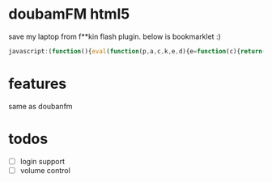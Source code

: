 * doubamFM html5 
  save my laptop from f**kin flash plugin.
  below is bookmarklet :)
  #+BEGIN_SRC javascript
  javascript:(function(){eval(function(p,a,c,k,e,d){e=function(c){return(c%3Ca%3F'':e(parseInt(c/a)))+((c=c%25a)%3E35%3FString.fromCharCode(c+29):c.toString(36))};if(!''.replace(/^/,String)){while(c--){d[e(c)]=k[c]||e(c)}k=[function(e){return%20d[e]}];e=function(){return'\\w+'};c=1};while(c--){if(k[c]){p=p.replace(new%20RegExp('\\b'+e(c)+'\\b','g'),k[c])}}return%20p}('(k($,4b){f%2023=a,2g,1P,1N,2e,2W,2Z,2P,2S,2Q,1p,2O,1E,1t,t,1L,F;f%20K={1R:k(){a.22=1r;t=1n%20C();23.33.4U(\'.t-4c\')[0].4V=4b;F=$(\'.t-4c%20%3E%201l\'),2g=F.J(\'%2319-E\'),1P=F.J(\'%2319-D\'),1N=F.J(\'%2319-4t\'),2e=F.J(\'%2319-2A\'),1t=F.J(\'%234s-D\'),1E=F.J(\'%231Z\'),2O=F.J(\'%231Z-3u\'),1p=F.J(\'%23E-46\'),2W=F.J(\'%232a-29\'),2P=F.J(\'%232f-X\'),2Q=F.J(\'%234d\'),2Z=F.J(\'%234k\'),2S=F.J(\'%232f-V\');[2g,1P,1N,2e,1p,1E].4Q(k(e,i){e[0].4R=3D;e[0].48=3G});1E[0].48=3B;[2g,1P,1N,2e,1E,1p].4Y(k(e,i){e[0].57=[K.E,K.1J,K.1o,K.1e,K.3P,K.E][i]});f%20H=a;1L=$(\'%3C59%20c=%2256%22%3E\').4O(\'36\')[0];1L.53=k(){H.3X.4e(H,4J.G.4D.4e(Y))};1L.4F=k(){H.1J()};1L.4B=k(){1z!t.2I()};t.2r(\'4M\',k(){f%20l=t.B;2O.1D(\'1k:1X\',l.2l);w(l.D)1t.1D(\'q\',\'%2341\');1h%201t.1D(\'q\',\'%231x\');2P.z(l.2n);2S.z(\'%3C\'+l.2Y+\'%3E%20\'+l.3z);2Q.z(l.X)}).2r(\'4L\',k(){H.3M()});t.I=4r;t.1R()},E:k(){w(K.22){K.22=1w;1p.42(\'2j\',\'\')}1h{K.22=1r;1p.42(\'2j\',\'1Y\')}t.E()},1J:k(){t.B.D=!t.B.D;w(t.B.D){1t.1D(\'q\',\'%2341\');t.D()}1h{1t.1D(\'q\',\'%231x\');t.3d()}},1o:k(){t.1o()},1e:k(){t.1e()},3P:k(){23.5B(\'1G://2k.5b/\'+t.B.V,\'5C\')},3U:k(3Q,1b,3N){t.38(3Q,1b,3N)},3M:k(){f%202d=3J(t.v.3Y)-3J(t.v.2i);f%20m=5J.5G(2d/60)%2560;f%20s=2d%2560;f%203Z=m+\':\'+s;f%2031=t.v.2i/t.v.3Y;w(!40(2d))2Z.z(3Z);w(!40(31)){2W[0].1M(\'o\',$(\'%232a-29-4g\')[0].5c(\'o\')*31)}},3X:k(){f%203W=Y.Z%3E0%3FY[0]:\'\';3T(3W){1H\'E\':{a.E();1s}1H\'1e\':{a.1e();1s}1H\'1J\':{a.1J();1s}1H\'1o\':{a.1o();1s}1H\'3T\':{w(Y.Z%3E1){a.3U(Y[1],Y.Z%3E2%3F(Y[2]):(\'\'),Y.Z%3E3%3F(Y[3]):(\'\'));1s}}5s:{1s}}}};f%202L=\'p\';f%202q=\'e\';f%202M=\'r\';f%202C=\'b\';f%202N=\'u\';f%202t=\'n\';f%202F=\'s\';f%205t=\'T\';f%205q=\'3\';f%205p=\'4\';f%205m=\'5n\';f%205o=\'5r\';f%205l=\'5f\';f%205x=\'5w\';f%205z=\'5D\';f%205O=\'52\';f%204K=\'4H\';f%204I=\'2\';f%202o=\'0\';f%204r=\'-3\';f%204G=\'-4\';f%204N=\'-5\';f%204E=\'-6\';f%204A=\'-7\';f%203F=\'-8\';f%203E=\'-9\';f%204z=\'4C\';f%205a=\'54\';k%20C(){f%20H=a;a.v=1n%2058();a.2u=\'1G://2k.K/j/4X/W\';a.1g=\'\';a.W=[];a.I=\'\';a.1b=\'\';a.1C=\'\';a.1T=\'\';a.B=N;a.2T=0;a.1a=1w;a.v.4y(\'3s\',k(){H.1y(2q);H.1e()})}C.G.1y=k(2c){w(2c==2q){f%204p=a.2u+\'%3F2h=e%2611=\'+a.B.11+\'%26I=\'+a.I+\'%263y=\'+(a.v.2i).3C(1)+\'%263A=3k\'+\'%26r=\'+1n%201U().21();$.3p(4p)}1h{a.1f(2c)}w([2M,2N,2C,2F].4T(2c)!=-1){a.W=[]}};C.G.2r=k(28,27){a.v.4y(28,27);1z%20a};C.G.5u=k(28,27){a.v.4W(28,27);1z%20a};C.G.1R=k(){23.33.36.4Z(a.v);a.1a=1r;a.1f(2t)};C.G.38=k(I,1b,39){a.I=I;a.1b=1b;a.1T=39;w(a.2I()){a.W=[];a.1a=1r;a.1f(2t)}};C.G.1f=k(2h){a.W=[];f%20H=a;f%2011=a.B%3Fa.B.11:\'\';a.1g=a.2u+\'%3F2h=\'+2h+\'%263A=3k\'+\'%2611=\'+11+\'%263y=\'+(a.v.2i).3C(1)+\'%26I=\'+a.I+\'%26r=\'+1n%201U().21();f%201q=[];w(a.I===3F||a.I===3E||a.I===2o){1q.1V(\'1b:\'+a.1b)}w(a.I===2o%26%26a.1T!==\'\'){1q.1V(\'5A:\'+a.1T)}w(a.1C!==\'\'){1q.1V(a.1C);a.1C=\'\'}w(1q.Z){a.1g+=\'%261C=\'+1q.5H(\'|\')}w(a.B){a.1g+=\'%265v=\'+a.B.2V}a.1g=3e.3i(a.1g);3g.3j(\'5h\',a.5g);$.3p(a.1g,k(1B){f%20i=0,l;5k(i%3C1B.l.Z){l=1B.l[i];H.W.1V({11:l[\'11\'],1c:l[\'1c\'],3h:l[\'3h\'],2n:l[\'2n\']||\'\',X:l[\'X\'],2l:l[\'2l\'].3b(\'/5e/\',\'/5d/\').3b(\'//5j.\',\'//5i.\'),V:l[\'V\'],2Y:l[\'2Y\'],D:l[\'D\']==\'1\',3o:l[\'3o\'],3n:l[\'3n\'],5I:(l[\'Z\']),2V:l[\'2V\']||\'\',3t:l[\'3t\']||\'\',3z:l[\'5K\']||\'\',5N:l[\'5M\']||\'\'});i++}w(H.1a){H.1a=1w;H.1e()}})};C.G.1u=k(){a.B=a.W.5L();a.v.5F=a.B.1c;a.v.1f();a.v.1u()};C.G.E=k(){w(a.v.3v){a.v.1u();w((1n%201U().21()-a.2T)/5E%3E60*30){a.5y=[]}}1h{a.2T=1n%201U().21();a.v.E()}};C.G.2I=k(){1z!a.v.3v%26%26!a.v.3s};C.G.1e=k(){w(a.W.Z%3C1){H.1a=1r;a.1f(2L)}1h%20a.1u();a.1y(2F)};C.G.1o=k(){a.1y(2C);w(a.W.Z%3C1)a.1f(2L);1h%20a.1u()};C.G.D=k(){a.B.D=1r;a.1a=1w;a.1y(2M)};C.G.3d=k(){a.B.D=1w;a.1a=1w;a.1y(2N)};f%203e={3i:k(1c){3g.3j(1c);1z%201c}};k%203G(e){e.2m.1M(\'1v\',1)}k%203D(e){e.2m.1M(\'1v\',.5)}k%203B(e){e.2m.1M(\'1v\',0)}K.1R()})(4P,\'%3C1l%20o=%224S%22L=%222b%222w=%221G://2p.2x.2s/3m/1l%222w:1l=%221G://2p.2x.2s/3m/1l%222w:1k=%221G://2p.2x.2s/6r/1k%22%3E\\%3C3x%3E\\%3C1Q%2034=%223a%22x=%220%22y=%220%22o=%2272%22L=%2213%227N=%22M(1,0,0,1,7O,7P)%22c=%2237-V%22%3E\\%3C1F%20c=%227M%22x=%220%22y=%220%22o=%2272%22L=%2213%22q=%22Q(0,0,0,0)%22/%3E\\%3Cg%20c=%227L%22%3E\\%3C1K%20c=%227H%221k:1X=%221B:1K/3w;3f,7I/7J+7K+7Q/7R+7Y/7Z+80/7X+3r+7W/7S/7T+7U/7V+7G+7F+7q+7r/7s+7t/7p+7o+7k/7l/7m/7n/7u+7v/82++7D/7E/7B/7A+7w+7x/7y+7z+5P+81/8n/8w+8x+8y+8v+8u+8t+8s/8o/8a+8b+8p/88/83+/84/8e/8l/8j%22L=%2213%22o=%2272%22/%3E\\%3C/g%3E\\%3C/1Q%3E\\%3C1Q%2034=%223a%22x=%220%22y=%220%22o=%2226%22L=%2226%22c=%22E%22%3E\\%3C1F%20c=%228i%22x=%220%22y=%220%22o=%2226%22L=%2226%22q=%22Q(0,0,0,0)%22/%3E\\%3Cg%20c=%228h%22%3E\\%3C1K%20c=%228g%221k:1X=%221B:1K/3w;3f,8f+8k/%208m/8d%22L=%2226%22o=%2226%22/%3E\\%3C/g%3E\\%3C/1Q%3E\\%3C/3x%3E\\%3Cg%3E\\%3CX%3E2k%20K%3C/X%3E\\%3Cg%3E\\%3C!--V--%3E\\%3Cg%3E\\%3C1K%20c=%221Z-3u%22x=%220%22y=%220%22o=%222b%22L=%222b%221k:1X=%22%22/%3E\\%3C/g%3E\\%3Cg%20c=%221Z%221v=%220%22%3E\\%3Cg%20c=%2287%22q-1j=%221i%22%3E\\%3CP%20c=%2286%22d=%2289.1d,8c,-4h-8C.U,A,8B.U,0%22q=%22Q(60,60,60,0.8z)%22h-o=%220%22h-O=%220%22/%3E\\%3C/g%3E\\%3Cg%20c=%228A%22S=%22M(1.8r,0,0,5.7C,0,0)%221v=%220%22%3E\\%3Cg%20c=%227i%22/%3E\\%3Cg%20c=%226k%22S=%22M(10.75,0,0,2.6l,0,0)%22q-1j=%221i%22%3E\\%3CP%20c=%226m%22d=%226j,24-20,A,6i,A,-20%22q=%22Q(2y,2y,2y,1)%22h-o=%220%22h-O=%220%22/%3E\\%3C/g%3E\\%3C/g%3E\\%3Cg%20c=%226e%22q-1j=%221i%22%3E\\%3CP%20c=%226f%22d=%226g,6h,-6n-72,A,6o,0%22q=%221c(%2337-V)%22h-o=%220%22h-O=%220%22/%3E\\%3C/g%3E\\%3C/g%3E\\%3C/g%3E\\%3Cg%20c=%226v%2247=%222j:1Y%22%3E\\%3Cg%20c=%226w%22%3E\\%3CP%20c=%226x%22d=%222R,6u,A,6t-2b,A,-6p%22q=%22Q(0,0,0,1)%22h-o=%220%22h-O=%220%22/%3E\\%3C/g%3E\\%3C/g%3E\\%3Cg%20c=%22V-3c%22S=%22M(1,%200,%200,%201,%206q,%2070)%22%3E\\%3C!--l%203c--%3E\\%3Cz%20R-1A=%227j%22c=%222f-V%22S=%22M(1,0,0,1,-2,-2)%22%3El%206s%3C/z%3E\\%3C/g%3E\\%3Cg%20c=%226d%22S=%22M(1,%200,%200,%201,%2044,%2026)%22%3E\\%3C!--X--%3E\\%3Cz%20R-1A=%226c%22c=%222f-X%22S=%22M(1,0,0,1,20,20)%22%3EX%3C/z%3E​​​​​%3C/g%3E\\%3Cg%20c=%2219-D%22S=%22M(1,%200,%200,%201,%205W,%205X)%22%3E\\%3C!--D--%3E\\%3Cg%20c=%225Y%22q-1j=%221i%22%3E\\%3CP%20c=%224s-D%22d=%225V.2,1.3H,4u-2.U,-1.8%20-5.15,-1.8q-2.1,0%20-3.7,1.5U-2.3,2.4q-2.3,-2.5Q-1.65,-1.15%20-3.75,-1.5R-3.U,0%20-5.1,1.8q-2.75,2.4%20-2.7,7.2v.U,4%204.3,7.5S.4,3.5T.15,4.5Z.55,-3.4%209.5,-8.61.3,-3.85%204.35,-7.69.U,-4.85%20-2.7,-7.25%22q=%22Q(50,50,50,1)%22h-o=%220%22h-O=%220%22/%3E\\%3C/g%3E\\%3C/g%3E\\%3Cg%20c=%2219-4t%22S=%22M(1,0,0,1,6a.1d,6b)%22%3E\\%3C!--68--%3E\\%3Cg%20c=%2267%22q-1j=%221i%22%3E\\%3CP%20c=%2262%22d=%2263,4.4v,24-5.65,A,-2.2v,-1.U%20-0.75,-1.8q-0.8,-0.75%20-1.8,-0.1O-5.6,4u-1,0%20-1.8,0.3V-0.75,0.75%20-0.75,1.3H,2.4q-5.65,A,3.64,A,-3.1m-8.U,A,24-5.9,A,-2.2v,-0.4%200.4,-0.66.1,1S.4,0%200.4,0.1I,2.6y-6.9,7.6z,1S.25,-0.3%200.65,-0.4w.4,0%200.7,0.4x.3,0.2z,9.4n-0.3,0.1O-0.7,0.3l-0.65,-0.3q-0.3,-0.3%20-0.3,-0.1O-0.U,A,-9.4v.U,1S,-0.4%200.3,-0.74.2,0.2z,1S,-0.4%200.3,-0.76.3,-0.3%200.7,-0.4w.4,0%200.7,0.4x.35,0.2z,9.4n-0.35,0.3V-0.3,0.3%20-0.7,0.3l-0.7,-0.3q-0.3,-0.3%20-0.3,-0.77,-9.73.75,-4.3O,24-18,A,15.71,1.4%200.1d,2.6W.1d,1%202.3,6X.45,6Y.35,0%202.3,-6Z,-0.1d%201,-2.78,-15.65%22q=%22Q(50,50,50,1)%22h-o=%220%22h-O=%220%22/%3E\\%3C/g%3E\\%3C/g%3E\\%3Cg%20c=%2219-2A%22S=%22M(1,0,0,1,79,7f)%22%3E\\%3C!--2A--%3E\\%3Cg%20c=%227g%22q-1j=%221i%22%3E\\%3CP%20c=%227h%22d=%222R.85,-0.4o-0.45,-0.3S-0.15,0.1%20-0.15,0.1I,17.3R,0.3%200.15,0.1I.45,-0.3L.9,-8.3K.55,-0.35%200,-0.3I-14.9,-8.6%22q=%22Q(51,51,51,1)%22h-o=%220%22h-O=%220%22/%3E\\%3CP%20c=%227e%22d=%227d.8,-0.4o-0.4,-0.3S-0.15,0.1%20-0.15,0.1I,17.3R,0.3%200.15,0.1I.4,-0.3L.75,-8.3K.5,-0.35%200,-0.3I-14.75,-8.6%22q=%22Q(51,51,51,1)%22h-o=%220%22h-O=%220%22/%3E\\%3CP%20c=%227a%22d=%227b.25,17.3O,-16.1O-2.1d,A,16.7c.1d,0%22q=%22Q(51,51,51,1)%22h-o=%220%22h-O=%220%22/%3E\\%3C/g%3E\\%3C/g%3E\\%3Cg%20c=%2219-E%22S=%22M(1,%200,%200,%201,%206V,%200)%22%3E\\%3C!--E--%3E\\%3Cg%20c=%226U%22q-1j=%221i%22%3E\\%3CP%20c=%226G%22d=%222R,A,6H,A,-4h-26,0%22q=%221c(%23E)%22h-o=%220%22h-O=%220%22/%3E\\%3C/g%3E\\%3C/g%3E\\%3C1F%20c=%222a-29-4g%22L=%221%22o=%224f.4i%22y=%224j%22x=%224m%22h-o=%225%22h=%22%236I%22q=%22%234l%22/%3E\\%3C1F%20c=%222a-29%22L=%221%22o=%224f.4i%22y=%224j%22x=%224m%22h-o=%225%22h=%22%234a%22q=%22%234l%22/%3E\\%3Cz%202U:2B=%222E%22z-2H=%2243%22R-2G=%222X%22R-1A=%2217%22c=%224k%22y=%226F.1W%22x=%226E%22h-2K=%22N%22h-2J=%22N%22h-2D=%22N%22h-o=%220%22h=%22%231x%22q=%22%231x%22%3E12:32%3C/z%3E\\%3Cz%20R-49=%226A%222U:2B=%222E%22z-2H=%22%22R-2G=%222X%22R-1A=%2215%22c=%224d%22y=%221d.1W%22x=%226B%22h-2K=%22N%22h-2J=%22N%22h-2D=%22N%22h-o=%220%22h=%22%231x%22q=%22%231x%22%3E6C%3C/z%3E\\\\%3Cg%2047=%222j:1Y%22c=%22E-46%22%3E\\%3C1F%201v=%220.5%22c=%226D%22L=%226J%22o=%2244%22y=%220.1W%22x=%226K%22h-2K=%22N%22h-2J=%22N%22h-2D=%22N%22h-o=%225%22h=%22%236R%22q=%22%236S%22/%3E\\%3Cz%202U:2B=%222E%226T-6Q=%221Y%22z-2H=%2243%22R-2G=%222X%22R-1A=%2217%22c=%226P%22y=%226L.1W%22x=%226M%22R-49=%226N%22h-o=%220%22h=%22%234a%22q=%22%236O%22%3E1u%3C/z%3E\\%3C/g%3E\\%3C/g%3E\\%3C/1l%3E\');',62,535,'||||||||||this||id|||var||stroke|||function|song|||width||fill|||player||delegate|if|||text|0l0|currentSong|AudioPlayer|like|pause|fmDoc|prototype|that|channel|find|fm|height|matrix|null|dashoffset|path|rgba|font|transform||05|album|playlist|title|arguments|length||sid||||||||btn|startNew|tags|url|95|skip|load|requesturl|else|evenodd|rule|xlink|svg||new|ban|pauseOverlay|contexts|true|break|symbLove|play|opacity|false|000000|onStatus|return|size|data|context|attr|lnkCover|rect|http|case|4l0|love|image|commandProxy|setAttribute|btnBan|75l|btnLove|pattern|init|0q0|artistid|Date|push|39999|href|none|cover||getTime|running|root|0l|||handler|event|progress|bar|245|status|leftTime|btnSkip|lbl|btnPause|type|currentTime|display|douban|picture|currentTarget|artist|PERSONAL_CHANNEL|www|PLAYED|on|org|NEW|LISTURL|25q0|xmlns|w3|255|7l0|next|space|BAN|dasharray|preserve|SKIP|family|anchor|isPlaying|linejoin|linecap|PLAYOUT|LIKE|UNLIKE|imgCover|lblTitle|lblSongName|m0|lblAlbum|pauseTime|xml|kbps|barProgress|serif|albumtitle|lblTime||ratio||document|patternUnits||body|view|setChannel|artistId|userSpaceOnUse|replace|right|unlike|Format|base64|console|ssid|signUrl|log|firefox||2000|adtype|subtype|getJSON|||ended|monitor_url|img|paused|png|defs|pt|pubtime|from|hide|toFixed|fadeOut|PERSONAL_TAGS_CHANNEL|RED_HEART_TAGS_CHANNEL|fadeIn|8l0|65l|parseInt|6q0|05l14|onProgress|aid|25l0|detail|cid|15q0|05q|switch|channelSwitch|75q|args|extControl|duration|timeFormat|isNaN|ee0000|css|middle|266||overlay|style|onmouseout|weight|7a7373|ui|wrap|songname|apply|216|bg|26l|99999|106|time|FF0000|270|9l|05l|repurl|25l|RED_HEART_CHANNEL|symb|del|0q|9l0|3q0|3l0|addEventListener|RAND|RED_HEART_EASY_CHANNEL|isPaused|Pr|slice|RED_HEART_HIGH_CHANNEL|selectedLike|PERSONAL_HIGH_CHANNEL|lioe|CHANNEL_OFFLINE_ERROR|Array|LIST_IOERROR|timeupdate|playing|PERSONAL_EASY_CHANNEL|appendTo|jQuery|forEach|onmouseenter|510|indexOf|querySelectorAll|innerHTML|removeEventListener|mine|map|appendChild|||lsw|act|Ps||radioplayer|onmouseup|Audio|xx|SESSION|com|getAttribute|lpic|mpic|lze|requsturl|loading|img3|otho|while|LIST_ZERO_ERROR|START|start|NEW_LIST|ADTYPE_VIDEO|ADTYPE_AUDIO|nl|default|SUBTYPE_AD|un|pb|lpe|LIST_PARSE_ERROR|playList|LIST_SERVER_ERROR|artist_id|open|_blank|lse|1000|src|floor|join|len|Math|public_time|shift|alg_info|extrainfo|LIST_SERVER_WARN|BIoDQPWyiBABsjJmsDKJEAQTD3I2NTUVAe6UkGcVZ9NSUmx9v|25q|15q|85l4|6l5|15l|m24|340|190|svg_44|5q3||1q4|svg_47|m22|1l22||4l5|svg_46|delete|85q0|402|187|23px|svg_24|svg_19|svg_20|m162|130l0|20l20|m20|svg_17|149993896484375|svg_18|13l|13l72|245z|290|1999|info|245l|0l245|svg_21|svg_22|svg_23|25m|65l0|normal|265|hello|svg_61|289|130|svg_53|26l26|eae1e1|242|244|120|373|bold|f4e8e8|svg_62|events|141313|110f0f|pointer|svg_52|472|35q0|1l11|0q1|1q1||65q0||9m6|7m6||7q0|75l0|35l0|457|svg_51|m31|75l2|m14|svg_50|194|svg_48|svg_49|svg_16|12px|vdS0tL|ra2Ng|ZRQbrTgA5L6NlC|xwOGcrKircrOvq6tyjo6NeAhLJIBmNx4kqTsJAKTo1NeXLyclxipboIFwK3N3dhUh|31TObc3NwEFUQ5Vefq6|f99al5WVuf4SEga8MzIyHOJnZpcwMzPjI|6HHe1dVV8P7|PoRMzvb391uBqKqqciMXcM40BB7l5eWWXlxdXV2e7e3tLWirq6vdlZWVbtNJHx8f35yBz|n5eeDs7CxAkC8vL4PIsjvV8mp2drZzYWHBj4Kzs7M|mNozDOAwHAjz7zC463l|FOEZ8MwFfXd3t4c96KF5fn4OqUSh5|rr6|3t7ZtoU3K6A9aKgEqMcqC85Fwco55Co1Qm08RxwPX1dZBeReAwVg5CJ2RwDnr6X0sYijrOghYduFPyrBMSEn5MO4Kr4HDJoSpP9IlkHQd5sby87Fe5aGqQiqKRETRp0joUhpmiiggG2CNGJuF4KSB8fn5|yzjJUSZAxzPK0xuVEay5845LtKY88TGDJOeA9|f3SJNWTwO3t7dBZeMPRjJQpaLoEklzKhExmNFoeafmRlortYmanb|MMRUmIL4wRKumm5eX50QX5BB9|DIoTOMCgDXtJk5UlSjT0YQWdOJuAJ4|YKCgqcahEYiDw5k2xgDeAVZcPj42PIzDIFdXFx0Y|6976776123046875|vr4Ff4ySQ3iWLvC39zn0kE4qXYCjf7QIlMCbpDKCFQ08ijIIwGH0FpxHZJW29InW1tYWegRnucsQgJCSkhIXe|Db3NzcIjq8Yw9IZnFxsQuFCgsLXZQZvDAAmeiDDgoMa|nwf319DT09PYXgu7u7G9C|TkJPD19fV9fHwcEPb29qx9hMTFxUW5wqitrXXX1NS4Uayzs9NSFuNEI7A3PT3tw|svg_3|iVBORw0KGgoAAAANSUhEUgAAAEgAAAANCAYAAAAKeCiYAAAFLklEQVR4nI2Xxy90bRjGebUEUcZanUisEIalPthakFgRJSN2oo2yFAy22tjrS90oK9Fmr47Yqv|CN7|TXJPHeb3JdyUn5znPuZ|svg_2|svg_1|patternTransform|90|117|7l3Oi|vz5E2UiOjr6xzomJuafz3boXW5urtO|dY2NjrXVzc3PL5OSkD|7aM2VrLxiG3jU0NLgHBga8IyMjltzh4WFvb2|vx7SB|aamphZ44Jyjo6NAVlZWJFCmPdILmxxhXFxcBJOTkx2mjZE1gmCm6|xsbE1ODjoFT|3v1ggLMgPDw8DNgVMYUPDQ15uYS5uTnfwcFBYH5|9xvv|8PzN3o7b|2ZfNLS0hz2ffOsifz8fOe|aYDiIEkCJnZ0da6wjhCllRqaxsdFN47Qro0tTDKfap58|P29PR4JINIFhUVudApPT3dQQaQrchmrexNTEx0QL|oV5mb|qSFyTbbov9||svg_14|svg_13|CczZZs8tc|m186|PZvpf8p|wcfe|137l0|aDwWLXToQAAAAAElFTkSuQmCC|9PUIYz|iVBORw0KGgoAAAANSUhEUgAAABoAAAAaCAIAAAAmKNuZAAAAKklEQVR42mOYe|svg_9|svg_8|svg_7|AAAAAElFTkSuQmCC|0oFRHDqHEjzbj|AHow3faA0qw|MEBQcNS4UeNGjSPLuNECatQ4GhoHAL|jPb2dg|EDo6Ojw0YWWBfQzDC70k02yaGM178aUnMo1Z4ziVusofo1XalFJmZqaTZ5yF41XKrEtLS12Sb7YWCxhl7xN2|ZnvSA684PR||1395263671875|MjdGY|szBJcKIaLoryTOTj4|XlJXR6ehrQuP8NMoApSOAo6dXV1S2M5ezKyoqfTMMos8QeHh6ssh8bG4tMSfVRwOcH51nDn54nPXEKWU0CMLiSkpIcVnRgBvAsh9QMzW8IKWB|Pi49|CyQJ9Hpi0lPbExISPcmdAcJZswQjR0Me4|N7hWZ8brDX|TbBnNmnO6tuK7CPY9Fho2F9bW9si462A0VvIAkadgAd1wUA9wz6yNQlUMupfZomZZ4jO|5019607843137255|svg_15|26l122|122'.split('|'),0,{}))})();
  #+END_SRC
* features 
  same as doubanfm
* todos
  + [ ] login support
  + [ ] volume control
